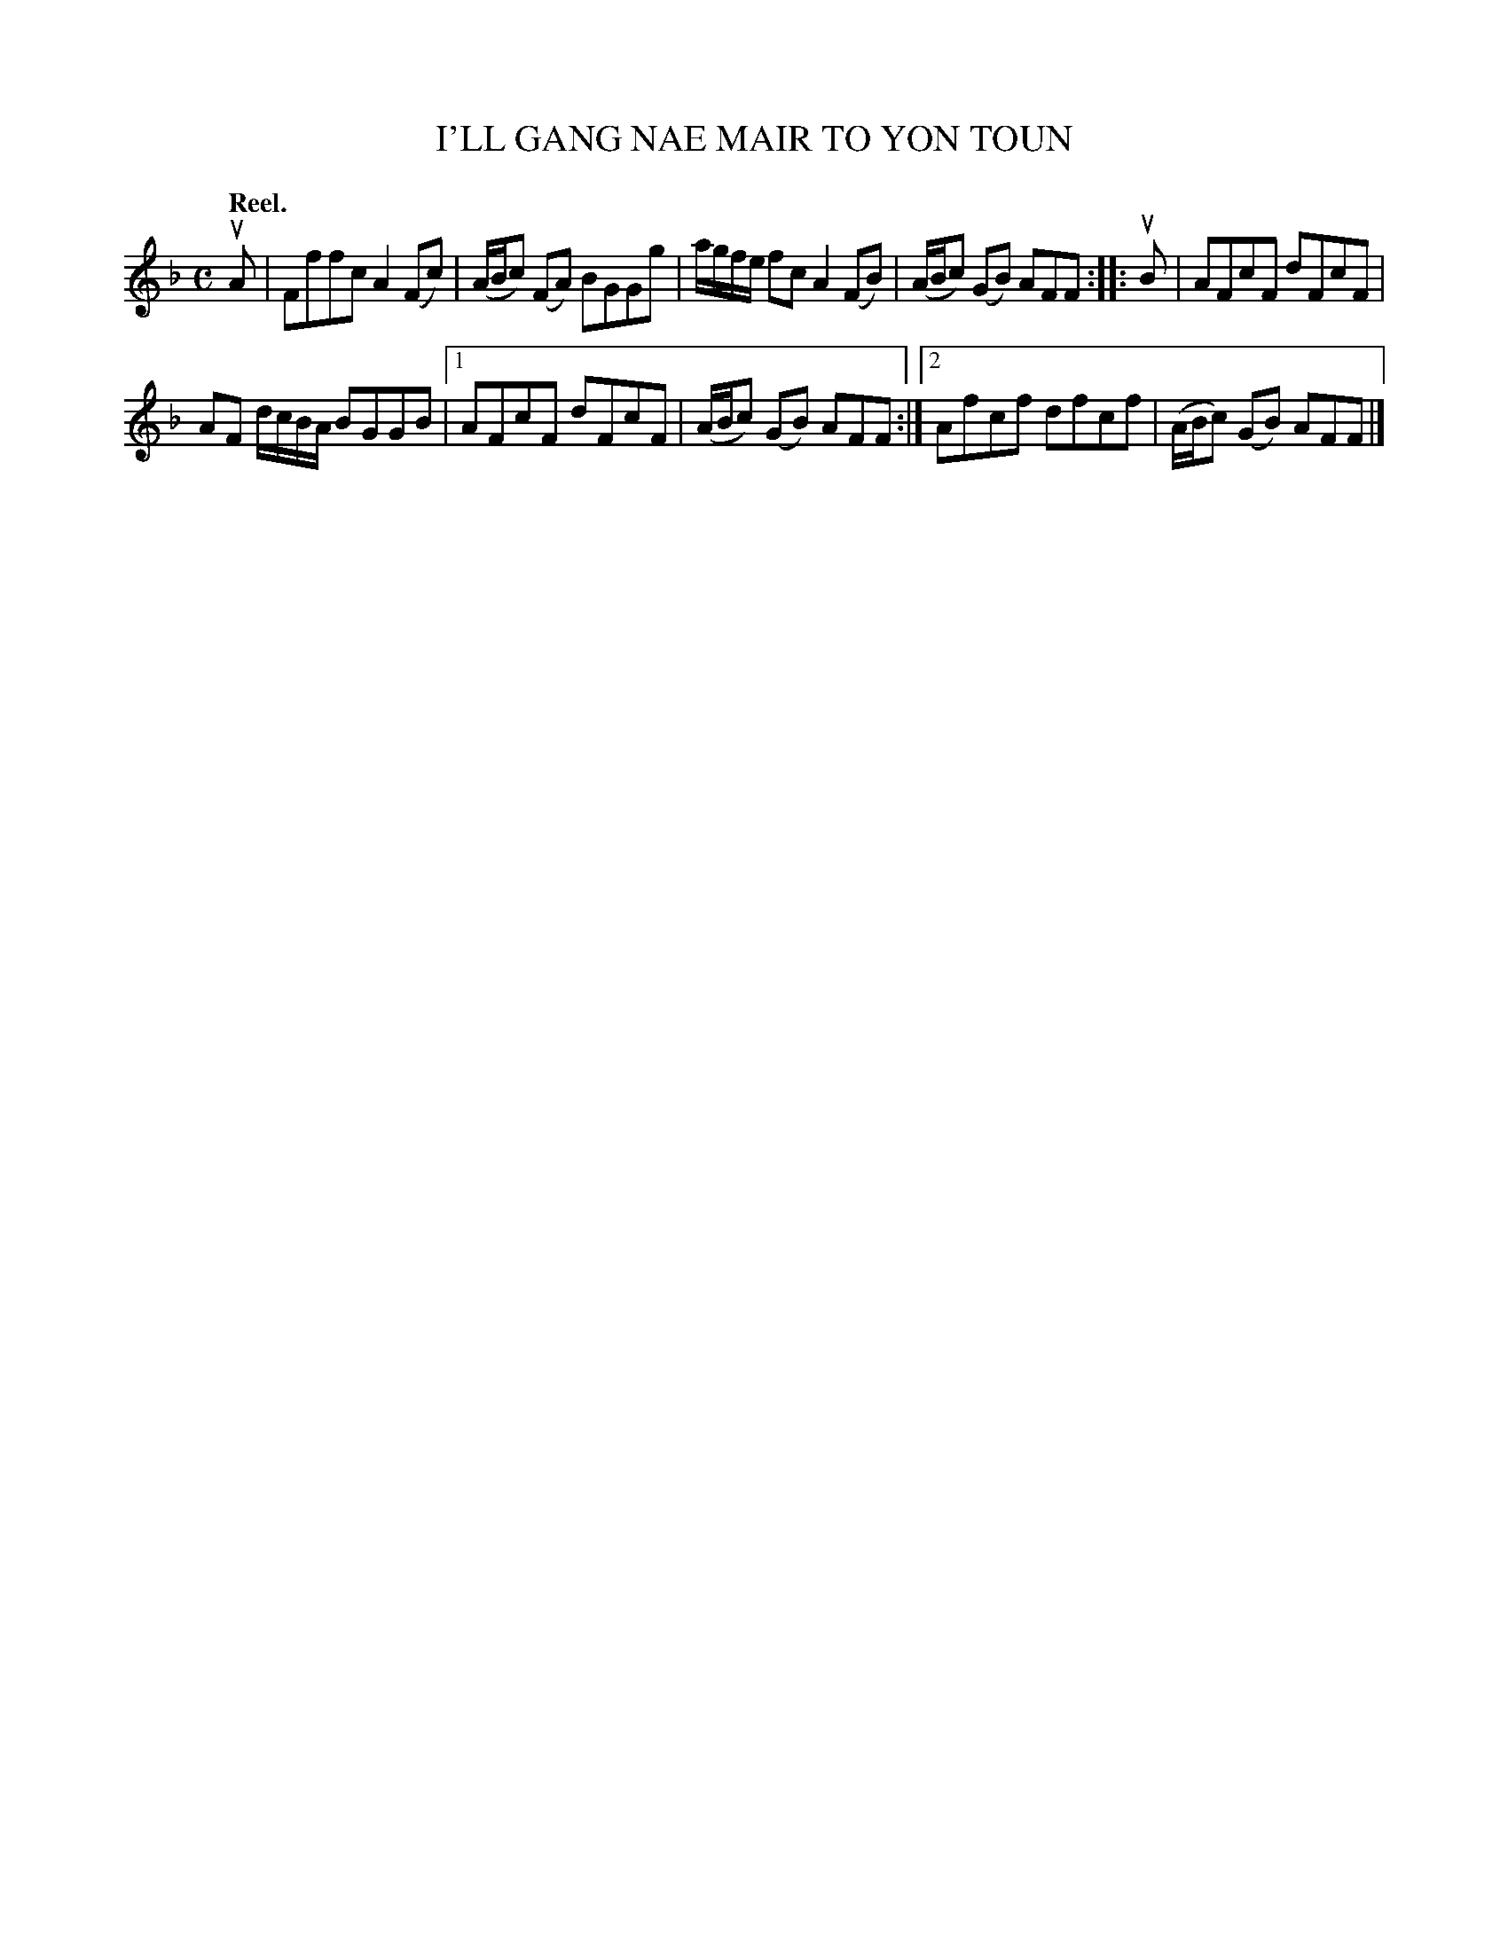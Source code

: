 X: 2180
T: I'LL GANG NAE MAIR TO YON TOUN
Q: "Reel."
R: Reel.
%R: reel
B: James Kerr "Merry Melodies" v.2 p.21 #180
Z: 2016 John Chambers <jc:trillian.mit.edu>
M: C
L: 1/8
K: F
uA |\
Fffc A2(Fc) | (A/B/c) (FA) BGGg |\
a/g/f/e/ fc A2(FB) | (A/B/c) (GB) AFF ::\
uB |\
AFcF dFcF |
AF d/c/B/A/ BGGB |\
[1 AFcF dFcF | (A/B/c) (GB) AFF :|\
[2 Afcf dfcf | (A/B/c) (GB) AFF |]
